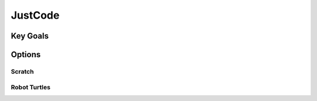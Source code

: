 JustCode
=========

Key Goals
-------------

Options
-------------

Scratch
~~~~~~~~~~

Robot Turtles
~~~~~~~~~~~~~